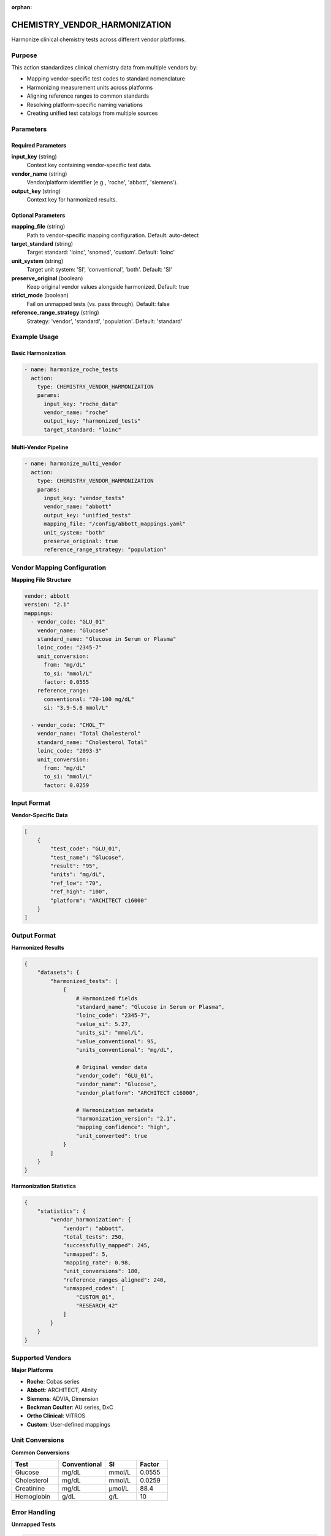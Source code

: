 :orphan:

CHEMISTRY_VENDOR_HARMONIZATION
===============================

Harmonize clinical chemistry tests across different vendor platforms.

Purpose
-------

This action standardizes clinical chemistry data from multiple vendors by:

* Mapping vendor-specific test codes to standard nomenclature
* Harmonizing measurement units across platforms
* Aligning reference ranges to common standards
* Resolving platform-specific naming variations
* Creating unified test catalogs from multiple sources

Parameters
----------

Required Parameters
~~~~~~~~~~~~~~~~~~~

**input_key** (string)
  Context key containing vendor-specific test data.

**vendor_name** (string)
  Vendor/platform identifier (e.g., 'roche', 'abbott', 'siemens').

**output_key** (string)
  Context key for harmonized results.

Optional Parameters
~~~~~~~~~~~~~~~~~~~

**mapping_file** (string)
  Path to vendor-specific mapping configuration. Default: auto-detect

**target_standard** (string)
  Target standard: 'loinc', 'snomed', 'custom'. Default: 'loinc'

**unit_system** (string)
  Target unit system: 'SI', 'conventional', 'both'. Default: 'SI'

**preserve_original** (boolean)
  Keep original vendor values alongside harmonized. Default: true

**strict_mode** (boolean)
  Fail on unmapped tests (vs. pass through). Default: false

**reference_range_strategy** (string)
  Strategy: 'vendor', 'standard', 'population'. Default: 'standard'

Example Usage
-------------

Basic Harmonization
~~~~~~~~~~~~~~~~~~~

.. code-block:: yaml

    - name: harmonize_roche_tests
      action:
        type: CHEMISTRY_VENDOR_HARMONIZATION
        params:
          input_key: "roche_data"
          vendor_name: "roche"
          output_key: "harmonized_tests"
          target_standard: "loinc"

Multi-Vendor Pipeline
~~~~~~~~~~~~~~~~~~~~~~

.. code-block:: yaml

    - name: harmonize_multi_vendor
      action:
        type: CHEMISTRY_VENDOR_HARMONIZATION
        params:
          input_key: "vendor_tests"
          vendor_name: "abbott"
          output_key: "unified_tests"
          mapping_file: "/config/abbott_mappings.yaml"
          unit_system: "both"
          preserve_original: true
          reference_range_strategy: "population"

Vendor Mapping Configuration
-----------------------------

**Mapping File Structure**

.. code-block:: yaml

    vendor: abbott
    version: "2.1"
    mappings:
      - vendor_code: "GLU_01"
        vendor_name: "Glucose"
        standard_name: "Glucose in Serum or Plasma"
        loinc_code: "2345-7"
        unit_conversion:
          from: "mg/dL"
          to_si: "mmol/L"
          factor: 0.0555
        reference_range:
          conventional: "70-100 mg/dL"
          si: "3.9-5.6 mmol/L"
      
      - vendor_code: "CHOL_T"
        vendor_name: "Total Cholesterol"
        standard_name: "Cholesterol Total"
        loinc_code: "2093-3"
        unit_conversion:
          from: "mg/dL"
          to_si: "mmol/L"
          factor: 0.0259

Input Format
------------

**Vendor-Specific Data**

.. code-block:: python

    [
        {
            "test_code": "GLU_01",
            "test_name": "Glucose",
            "result": "95",
            "units": "mg/dL",
            "ref_low": "70",
            "ref_high": "100",
            "platform": "ARCHITECT c16000"
        }
    ]

Output Format
-------------

**Harmonized Results**

.. code-block:: python

    {
        "datasets": {
            "harmonized_tests": [
                {
                    # Harmonized fields
                    "standard_name": "Glucose in Serum or Plasma",
                    "loinc_code": "2345-7",
                    "value_si": 5.27,
                    "units_si": "mmol/L",
                    "value_conventional": 95,
                    "units_conventional": "mg/dL",
                    
                    # Original vendor data
                    "vendor_code": "GLU_01",
                    "vendor_name": "Glucose",
                    "vendor_platform": "ARCHITECT c16000",
                    
                    # Harmonization metadata
                    "harmonization_version": "2.1",
                    "mapping_confidence": "high",
                    "unit_converted": true
                }
            ]
        }
    }

**Harmonization Statistics**

.. code-block:: python

    {
        "statistics": {
            "vendor_harmonization": {
                "vendor": "abbott",
                "total_tests": 250,
                "successfully_mapped": 245,
                "unmapped": 5,
                "mapping_rate": 0.98,
                "unit_conversions": 180,
                "reference_ranges_aligned": 240,
                "unmapped_codes": [
                    "CUSTOM_01",
                    "RESEARCH_42"
                ]
            }
        }
    }

Supported Vendors
-----------------

**Major Platforms**

* **Roche**: Cobas series
* **Abbott**: ARCHITECT, Alinity
* **Siemens**: ADVIA, Dimension
* **Beckman Coulter**: AU series, DxC
* **Ortho Clinical**: VITROS
* **Custom**: User-defined mappings

Unit Conversions
----------------

**Common Conversions**

.. list-table::
   :header-rows: 1
   :widths: 30 30 20 20

   * - Test
     - Conventional
     - SI
     - Factor
   * - Glucose
     - mg/dL
     - mmol/L
     - 0.0555
   * - Cholesterol
     - mg/dL
     - mmol/L
     - 0.0259
   * - Creatinine
     - mg/dL
     - μmol/L
     - 88.4
   * - Hemoglobin
     - g/dL
     - g/L
     - 10

Error Handling
--------------

**Unmapped Tests**

.. code-block:: python

    # With strict_mode: false
    {
        "test_code": "CUSTOM_01",
        "harmonization_status": "unmapped",
        "original_preserved": true
    }
    
    # With strict_mode: true
    # Raises ValidationError

Best Practices
--------------

1. **Maintain vendor mapping files** with version control
2. **Validate mappings** with clinical experts
3. **Use both unit systems** for international collaboration
4. **Document custom tests** that lack standard codes
5. **Regular updates** as vendors change test catalogs

Performance Notes
-----------------

* Caches vendor mappings for repeated use
* Batch processes unit conversions efficiently
* Supports incremental updates to mappings
* Thread-safe for concurrent processing

Integration Example
-------------------

.. code-block:: yaml

    name: multi_vendor_harmonization
    description: Unify tests from multiple laboratory platforms
    
    steps:
      - name: load_roche
        action:
          type: LOAD_DATASET_IDENTIFIERS
          params:
            file_path: "/data/roche_results.csv"
            identifier_column: "sample_id"
            output_key: "roche_raw"
      
      - name: harmonize_roche
        action:
          type: CHEMISTRY_VENDOR_HARMONIZATION
          params:
            input_key: "roche_raw"
            vendor_name: "roche"
            output_key: "roche_harmonized"
      
      - name: load_abbott
        action:
          type: LOAD_DATASET_IDENTIFIERS
          params:
            file_path: "/data/abbott_results.csv"
            identifier_column: "sample_id"
            output_key: "abbott_raw"
      
      - name: harmonize_abbott
        action:
          type: CHEMISTRY_VENDOR_HARMONIZATION
          params:
            input_key: "abbott_raw"
            vendor_name: "abbott"
            output_key: "abbott_harmonized"
      
      - name: merge_harmonized
        action:
          type: MERGE_DATASETS
          params:
            dataset_keys: ["roche_harmonized", "abbott_harmonized"]
            output_key: "unified_chemistry"
            merge_strategy: "union"

See Also
--------

* :doc:`chemistry_extract_loinc` - Extract LOINC codes
* :doc:`chemistry_fuzzy_test_match` - Fuzzy match test names
* :doc:`merge_datasets` - Combine harmonized results